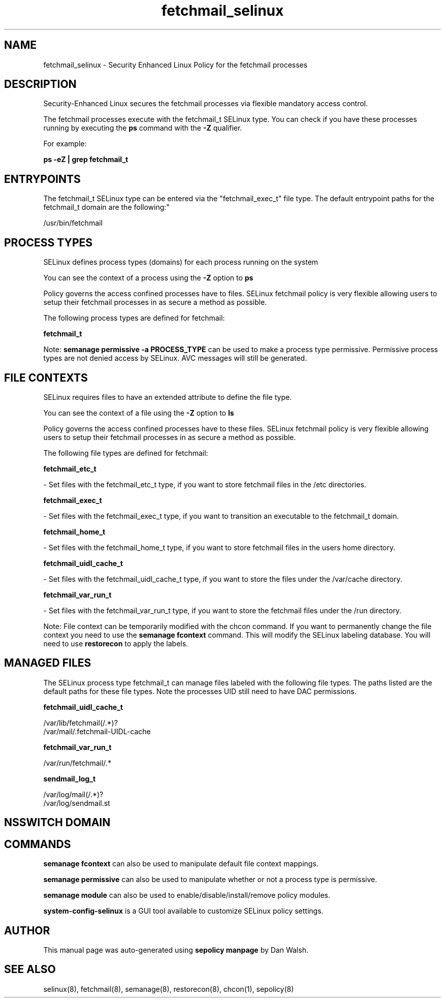 .TH  "fetchmail_selinux"  "8"  "12-11-01" "fetchmail" "SELinux Policy documentation for fetchmail"
.SH "NAME"
fetchmail_selinux \- Security Enhanced Linux Policy for the fetchmail processes
.SH "DESCRIPTION"

Security-Enhanced Linux secures the fetchmail processes via flexible mandatory access control.

The fetchmail processes execute with the fetchmail_t SELinux type. You can check if you have these processes running by executing the \fBps\fP command with the \fB\-Z\fP qualifier.

For example:

.B ps -eZ | grep fetchmail_t


.SH "ENTRYPOINTS"

The fetchmail_t SELinux type can be entered via the "fetchmail_exec_t" file type.  The default entrypoint paths for the fetchmail_t domain are the following:"

/usr/bin/fetchmail
.SH PROCESS TYPES
SELinux defines process types (domains) for each process running on the system
.PP
You can see the context of a process using the \fB\-Z\fP option to \fBps\bP
.PP
Policy governs the access confined processes have to files.
SELinux fetchmail policy is very flexible allowing users to setup their fetchmail processes in as secure a method as possible.
.PP
The following process types are defined for fetchmail:

.EX
.B fetchmail_t
.EE
.PP
Note:
.B semanage permissive -a PROCESS_TYPE
can be used to make a process type permissive. Permissive process types are not denied access by SELinux. AVC messages will still be generated.

.SH FILE CONTEXTS
SELinux requires files to have an extended attribute to define the file type.
.PP
You can see the context of a file using the \fB\-Z\fP option to \fBls\bP
.PP
Policy governs the access confined processes have to these files.
SELinux fetchmail policy is very flexible allowing users to setup their fetchmail processes in as secure a method as possible.
.PP
The following file types are defined for fetchmail:


.EX
.PP
.B fetchmail_etc_t
.EE

- Set files with the fetchmail_etc_t type, if you want to store fetchmail files in the /etc directories.


.EX
.PP
.B fetchmail_exec_t
.EE

- Set files with the fetchmail_exec_t type, if you want to transition an executable to the fetchmail_t domain.


.EX
.PP
.B fetchmail_home_t
.EE

- Set files with the fetchmail_home_t type, if you want to store fetchmail files in the users home directory.


.EX
.PP
.B fetchmail_uidl_cache_t
.EE

- Set files with the fetchmail_uidl_cache_t type, if you want to store the files under the /var/cache directory.


.EX
.PP
.B fetchmail_var_run_t
.EE

- Set files with the fetchmail_var_run_t type, if you want to store the fetchmail files under the /run directory.


.PP
Note: File context can be temporarily modified with the chcon command.  If you want to permanently change the file context you need to use the
.B semanage fcontext
command.  This will modify the SELinux labeling database.  You will need to use
.B restorecon
to apply the labels.

.SH "MANAGED FILES"

The SELinux process type fetchmail_t can manage files labeled with the following file types.  The paths listed are the default paths for these file types.  Note the processes UID still need to have DAC permissions.

.br
.B fetchmail_uidl_cache_t

	/var/lib/fetchmail(/.*)?
.br
	/var/mail/\.fetchmail-UIDL-cache
.br

.br
.B fetchmail_var_run_t

	/var/run/fetchmail/.*
.br

.br
.B sendmail_log_t

	/var/log/mail(/.*)?
.br
	/var/log/sendmail\.st
.br

.SH NSSWITCH DOMAIN

.SH "COMMANDS"
.B semanage fcontext
can also be used to manipulate default file context mappings.
.PP
.B semanage permissive
can also be used to manipulate whether or not a process type is permissive.
.PP
.B semanage module
can also be used to enable/disable/install/remove policy modules.

.PP
.B system-config-selinux
is a GUI tool available to customize SELinux policy settings.

.SH AUTHOR
This manual page was auto-generated using
.B "sepolicy manpage"
by Dan Walsh.

.SH "SEE ALSO"
selinux(8), fetchmail(8), semanage(8), restorecon(8), chcon(1), sepolicy(8)
